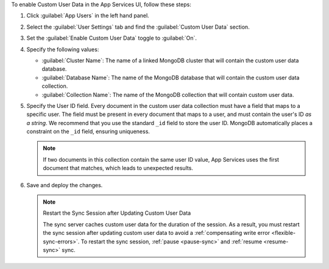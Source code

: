 To enable Custom User Data in the App Services UI, follow these steps:

1. Click :guilabel:`App Users` in the left hand panel.

#. Select the :guilabel:`User Settings` tab and find the
   :guilabel:`Custom User Data` section.

#. Set the :guilabel:`Enable Custom User Data` toggle to :guilabel:`On`.

#. Specify the following values:

   - :guilabel:`Cluster Name`: The name of a linked MongoDB cluster
     that will contain the custom user data database.
   
   - :guilabel:`Database Name`: The name of the MongoDB database that 
     will contain the custom user data collection.
   
   - :guilabel:`Collection Name`: The name of the MongoDB collection that
     will contain custom user data.

#.  Specify the User ID field.
    Every document in the custom user data collection must have a field that
    maps to a specific user. The field must be present in every
    document that maps to a user, and must contain the user's ID *as a string*. 
    We recommend that you use the standard ``_id`` field to store the 
    user ID. MongoDB automatically places a constraint on the ``_id`` field, 
    ensuring uniqueness.
    
    .. note::
        
       If two documents in this collection contain the same user ID value, 
       App Services uses the first document that matches, which 
       leads to unexpected results.
     
#. Save and deploy the changes.

   .. note:: Restart the Sync Session after Updating Custom User Data

    The sync server caches custom user data for the duration of the session.
    As a result, you must restart the sync session after updating custom user data
    to avoid a :ref:`compensating write error <flexible-sync-errors>`. 
    To restart the sync session, :ref:`pause <pause-sync>` and :ref:`resume <resume-sync>` sync.
    